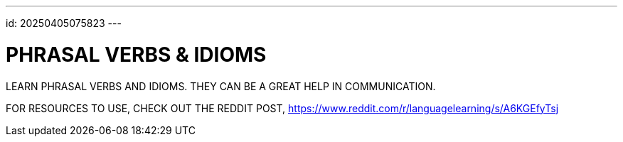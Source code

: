 ---
id: 20250405075823
---

# PHRASAL VERBS & IDIOMS
:showtitle:


LEARN PHRASAL VERBS AND IDIOMS. THEY CAN BE A GREAT HELP IN COMMUNICATION.

FOR RESOURCES TO USE, CHECK OUT THE REDDIT POST, 
https://www.reddit.com/r/languagelearning/s/A6KGEfyTsj